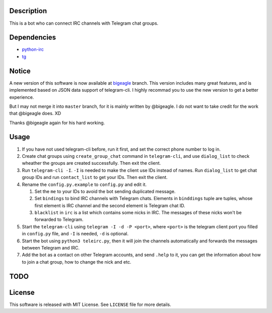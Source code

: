 Description
===========
This is a bot who can connect IRC channels with Telegram chat groups.

Dependencies
==========
+ `python-irc <https://pypi.python.org/pypi/irc>`_
+ `tg <https://github.com/vysheng/tg>`_

Notice
======
A new version of this software is now available at `bigeagle
<https://github.com/zsrkmyn/telegram2irc/tree/bigeagle>`_ branch. This version includes many great
features, and is implemented based on JSON data support of telegram-cli. I highly recommad you to
use the new version to get a better experience.

But I may not merge it into ``master`` branch, for it is mainly written by @bigeagle. I do not
want to take credit for the work that @bigeagle does. XD

Thanks @bigeagle again for his hard working.

Usage
=====
#. If you have not used telegram-cli before, run it first, and set the correct phone number
   to log in.

#. Create chat groups using ``create_group_chat`` command in ``telegram-cli``, and use
   ``dialog_list`` to check wheather the groups are created successfully. Then exit the
   client.

#. Run ``telegram-cli -I``. ``-I`` is needed to make the client use IDs instead of names.
   Run ``dialog_list`` to get chat group IDs and run ``contact_list`` to get your IDs. Then
   exit the client.

#. Rename the ``config.py.example`` to ``config.py`` and edit it.

   #. Set the ``me`` to your IDs to avoid the bot sending duplicated message.
   #. Set ``bindings`` to bind IRC channels with Telegram chats. Elements in ``binddings`` tuple
      are tuples, whose first element is IRC channel and the second element is Telegram chat ID.
   #. ``blacklist`` in ``irc`` is a list which contains some nicks in IRC. The messages of these
      nicks won't be forwarded to Telegram.

#. Start the ``telegram-cli`` using ``telegram -I -d -P <port>``, where ``<port>`` is the telegram
   client port you filled in ``config.py`` file, and ``-I`` is needed, ``-d`` is optional.

#. Start the bot using ``python3 teleirc.py``, then it will join the channels automatically and
   forwards the messages between Telegram and IRC.

#. Add the bot as a contact on other Telegram accounts, and send ``.help`` to it, you can get the
   information about how to join a chat group, how to change the nick and etc.

TODO
====

License
=======
This software is released with MIT License. See ``LICENSE`` file for more details.
